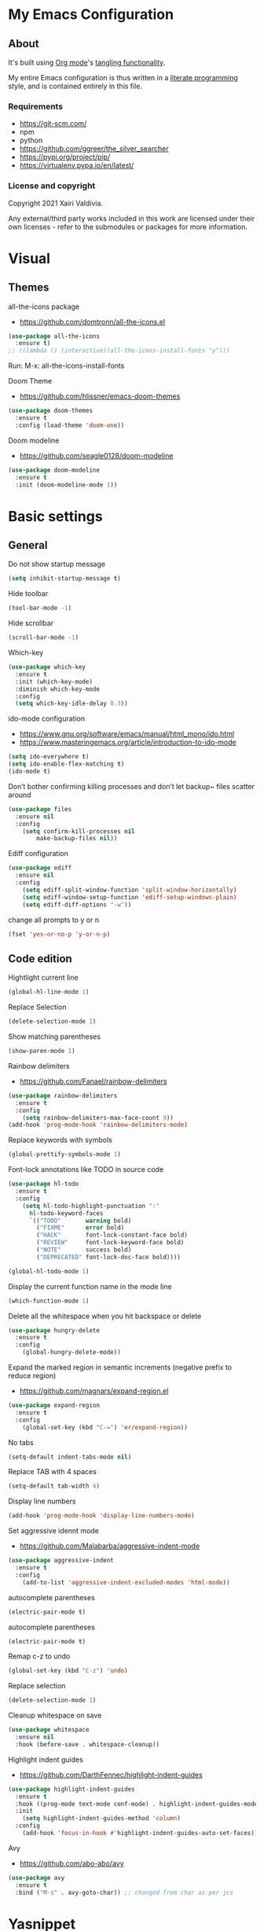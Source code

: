 #+STARTUP: overview
#+PROPERTY: header-args :comments yes :results silent
* My Emacs Configuration
** About
It's built using [[http://orgmode.org][Org mode]]'s [[http://orgmode.org/manual/Extracting-source-code.html#Extracting-source-code][tangling functionality]].

My entire Emacs configuration is thus written in a [[https://en.wikipedia.org/wiki/Literate_programming][literate programming]] style,
and is contained entirely in this file.

*** Requirements
- [[https://git-scm.com/]]
- npm
- python
- [[https://github.com/ggreer/the_silver_searcher]]
- https://pypi.org/project/pip/
- [[https://virtualenv.pypa.io/en/latest/]]

*** License and copyright

Copyright 2021 Xairi Valdivia.

Any external/third party works included in this work are licensed under
their own licenses - refer to the submodules or packages for more
information.

* Visual
** Themes
all-the-icons package
- https://github.com/domtronn/all-the-icons.el
#+BEGIN_SRC emacs-lisp
(use-package all-the-icons
  :ensure t)
;; ((lambda () (interactive)(all-the-icons-install-fonts "y")))
#+END_SRC

Run:
M-x: all-the-icons-install-fonts

Doom Theme
- https://github.com/hlissner/emacs-doom-themes
#+BEGIN_SRC emacs-lisp
  (use-package doom-themes
    :ensure t
    :config (load-theme 'doom-one))
#+END_SRC

Doom modeline
- https://github.com/seagle0128/doom-modeline
#+BEGIN_SRC emacs-lisp
(use-package doom-modeline
  :ensure t
  :init (doom-modeline-mode 1))
#+END_SRC

* Basic settings
** General
Do not show startup message
#+BEGIN_SRC emacs-lisp
(setq inhibit-startup-message t)
#+END_SRC

Hide toolbar
#+BEGIN_SRC emacs-lisp
(tool-bar-mode -1)
#+END_SRC

Hide scrollbar
#+BEGIN_SRC emacs-lisp
(scroll-bar-mode -1)
#+END_SRC

Which-key
#+BEGIN_SRC emacs-lisp
(use-package which-key
  :ensure t
  :init (which-key-mode)
  :diminish which-key-mode
  :config
  (setq which-key-idle-delay 0.3))
#+END_SRC

ido-mode configuration
- https://www.gnu.org/software/emacs/manual/html_mono/ido.html
- https://www.masteringemacs.org/article/introduction-to-ido-mode
#+BEGIN_SRC emacs-lisp
(setq ido-everywhere t)
(setq ido-enable-flex-matching t)
(ido-mode t)
#+END_SRC

Don’t bother confirming killing processes and don’t let backup~ files scatter around
#+BEGIN_SRC emacs-lisp
(use-package files
  :ensure nil
  :config
    (setq confirm-kill-processes nil
        make-backup-files nil))
#+END_SRC

Ediff configuration
#+BEGIN_SRC emacs-lisp
(use-package ediff
  :ensure nil
  :config
    (setq ediff-split-window-function 'split-window-horizontally)
    (setq ediff-window-setup-function 'ediff-setup-windows-plain)
    (setq ediff-diff-options "-w"))
#+END_SRC

change all prompts to y or n
#+BEGIN_SRC emacs-lisp
(fset 'yes-or-no-p 'y-or-n-p)
#+END_SRC

** Code edition
Hightlight current line
#+BEGIN_SRC emacs-lisp
(global-hl-line-mode 1)
#+END_SRC

Replace Selection
#+BEGIN_SRC emacs-lisp
(delete-selection-mode 1)
#+END_SRC

Show matching parentheses
#+BEGIN_SRC emacs-lisp
(show-paren-mode 1)
#+END_SRC

Rainbow delimiters
- https://github.com/Fanael/rainbow-delimiters
#+BEGIN_SRC emacs-lisp
(use-package rainbow-delimiters
  :ensure t
  :config
    (setq rainbow-delimiters-max-face-count 9))
(add-hook 'prog-mode-hook 'rainbow-delimiters-mode)
#+END_SRC

Replace keywords with symbols
#+BEGIN_SRC emacs-lisp
(global-prettify-symbols-mode 1)
#+END_SRC

Font-lock annotations like TODO in source code
#+BEGIN_SRC emacs-lisp
(use-package hl-todo
  :ensure t
  :config
    (setq hl-todo-highlight-punctuation ":"
      hl-todo-keyword-faces
      `(("TODO"       warning bold)
        ("FIXME"      error bold)
        ("HACK"       font-lock-constant-face bold)
        ("REVIEW"     font-lock-keyword-face bold)
        ("NOTE"       success bold)
        ("DEPRECATED" font-lock-doc-face bold))))

(global-hl-todo-mode 1)
#+END_SRC

Display the current function name in the mode line
#+BEGIN_SRC emacs-lisp
(which-function-mode 1)
#+END_SRC


Delete all the whitespace when you hit backspace or delete
#+BEGIN_SRC emacs-lisp
(use-package hungry-delete
  :ensure t
  :config
    (global-hungry-delete-mode))
#+END_SRC

Expand the marked region in semantic increments (negative prefix to reduce region)
- https://github.com/magnars/expand-region.el
#+BEGIN_SRC emacs-lisp
(use-package expand-region
  :ensure t
  :config
    (global-set-key (kbd "C-=") 'er/expand-region))
#+END_SRC

No tabs
#+BEGIN_SRC emacs-lisp
(setq-default indent-tabs-mode nil)
#+END_SRC

Replace TAB with 4 spaces
#+BEGIN_SRC emacs-lisp
(setq-default tab-width 4)
#+END_SRC

Display line numbers
#+BEGIN_SRC emacs-lisp
(add-hook 'prog-mode-hook 'display-line-numbers-mode)
#+END_SRC

Set aggressive idennt mode
- https://github.com/Malabarba/aggressive-indent-mode
#+BEGIN_SRC emacs-lisp
(use-package aggressive-indent
  :ensure t
  :config
    (add-to-list 'aggressive-indent-excluded-modes 'html-mode))
#+END_SRC

autocomplete parentheses
#+BEGIN_SRC emacs-lisp
(electric-pair-mode t)
#+END_SRC

autocomplete parentheses
#+BEGIN_SRC emacs-lisp
(electric-pair-mode t)
#+END_SRC

Remap c-z to undo
#+BEGIN_SRC emacs-lisp
(global-set-key (kbd "C-z") 'undo)
#+END_SRC

Replace selection
#+BEGIN_SRC emacs-lisp
(delete-selection-mode 1)
#+END_SRC

Cleanup whitespace on save
#+BEGIN_SRC emacs-lisp
(use-package whitespace
  :ensure nil
  :hook (before-save . whitespace-cleanup))
#+END_SRC

Highlight indent guides
- https://github.com/DarthFennec/highlight-indent-guides
#+BEGIN_SRC emacs-lisp
(use-package highlight-indent-guides
  :ensure t
  :hook ((prog-mode text-mode conf-mode) . highlight-indent-guides-mode)
  :init
    (setq highlight-indent-guides-method 'column)
  :config
    (add-hook 'focus-in-hook #'highlight-indent-guides-auto-set-faces))
#+END_SRC

Avy
- https://github.com/abo-abo/avy
#+BEGIN_SRC emacs-lisp
(use-package avy
  :ensure t
  :bind ("M-s" . avy-goto-char)) ;; changed from char as per jcs
#+END_SRC

* Yasnippet

#+BEGIN_SRC emacs-lisp
(use-package yasnippet
  :ensure t
  :init
    (yas-global-mode 1))
(setq yas-snippet-dirs
  '("~/.emacs.d/snippets"))
(yas-global-mode 1)
#+END_SRC
* Hydra
- https://github.com/abo-abo/hydra
#+BEGIN_SRC emacs-lisp
(use-package hydra
    :ensure hydra
    :init
    (global-set-key
    (kbd "C-x t")
        (defhydra toggle (:color blue)
          "toggle"
          ("a" abbrev-mode "abbrev")
          ("s" flyspell-mode "flyspell")
          ("d" toggle-debug-on-error "debug")
          ("c" fci-mode "fCi")
          ("f" auto-fill-mode "fill")
          ("t" toggle-truncate-lines "truncate")
          ("w" whitespace-mode "whitespace")
          ("q" nil "cancel")))
    (global-set-key
     (kbd "C-x j")
     (defhydra gotoline
       ( :pre (linum-mode 1)
          :post (linum-mode -1))
       "goto"
       ("t" (lambda () (interactive)(move-to-window-line-top-bottom 0)) "top")
       ("b" (lambda () (interactive)(move-to-window-line-top-bottom -1)) "bottom")
       ("m" (lambda () (interactive)(move-to-window-line-top-bottom)) "middle")
       ("e" (lambda () (interactive)(end-of-buffer)) "end")
       ("c" recenter-top-bottom "recenter")
       ("n" next-line "down")
       ("p" (lambda () (interactive) (forward-line -1))  "up")
       ("g" goto-line "goto-line")
       ))
    (global-set-key
     (kbd "C-c t")
     (defhydra hydra-global-org (:color blue)
       "Org"
       ("t" org-timer-start "Start Timer")
       ("s" org-timer-stop "Stop Timer")
       ("r" org-timer-set-timer "Set Timer") ; This one requires you be in an orgmode doc, as it sets the timer for the header
       ("p" org-timer "Print Timer") ; output timer value to buffer
       ("w" (org-clock-in '(4)) "Clock-In") ; used with (org-clock-persistence-insinuate) (setq org-clock-persist t)
       ("o" org-clock-out "Clock-Out") ; you might also want (setq org-log-note-clock-out t)
       ("j" org-clock-goto "Clock Goto") ; global visit the clocked task
       ("c" org-capture "Capture") ; Don't forget to define the captures you want http://orgmode.org/manual/Capture.html
         ("l" (or )rg-capture-goto-last-stored "Last Capture"))

     ))

(defhydra multiple-cursors-hydra (:hint nil)
  "
     ^Up^            ^Down^        ^Other^
----------------------------------------------
[_p_]   Next    [_n_]   Next    [_l_] Edit lines
[_P_]   Skip    [_N_]   Skip    [_a_] Mark all
[_M-p_] Unmark  [_M-n_] Unmark  [_r_] Mark by regexp
^ ^             ^ ^             [_q_] Quit
"
  ("l" mc/edit-lines :exit t)
  ("a" mc/mark-all-like-this :exit t)
  ("n" mc/mark-next-like-this)
  ("N" mc/skip-to-next-like-this)
  ("M-n" mc/unmark-next-like-this)
  ("p" mc/mark-previous-like-this)
  ("P" mc/skip-to-previous-like-this)
  ("M-p" mc/unmark-previous-like-this)
  ("r" mc/mark-all-in-region-regexp :exit t)
  ("q" nil)

  ("<mouse-1>" mc/add-cursor-on-click)
  ("<down-mouse-1>" ignore)
  ("<drag-mouse-1>" ignore))
#+END_SRC
* Git
** Magit
- https://github.com/magit/magit
#+BEGIN_SRC emacs-lisp
(use-package magit
  :ensure t
  :init
  (progn
  (bind-key "C-x g" 'magit-status)
  ))
#+END_SRC

** git-gutter
- https://github.com/emacsorphanage/git-gutter
#+BEGIN_SRC emacs-lisp
(use-package git-gutter
    :ensure t
    :init
      (global-git-gutter-mode +1))

  (global-set-key (kbd "M-g M-g") 'hydra-git-gutter/body)
  (defhydra hydra-git-gutter (:body-pre (git-gutter-mode 1)
    :hint nil)
  "
  Git gutter:
  _j_: next hunk        _s_tage hunk     _q_uit
  _k_: previous hunk    _r_evert hunk    _Q_uit and deactivate git-gutter
  ^ ^                   _p_opup hunk
  _h_: first hunk
  _l_: last hunk        set start _R_evision
"
  ("j" git-gutter:next-hunk)
  ("k" git-gutter:previous-hunk)
  ("h" (progn (goto-char (point-min))
              (git-gutter:next-hunk 1)))
  ("l" (progn (goto-char (point-min))
              (git-gutter:previous-hunk 1)))
  ("s" git-gutter:stage-hunk)
  ("r" git-gutter:revert-hunk)
  ("p" git-gutter:popup-hunk)
  ("R" git-gutter:set-start-revision)
  ("q" nil :color blue)
  ("Q" (progn (git-gutter-mode -1)
              ;; git-gutter-fringe doesn't seem to
              ;; clear the markup right away
              (sit-for 0.1)
              (git-gutter:clear))
       :color blue))
#+END_SRC

** Time machine
- https://github.com/emacsmirror/git-timemachine
#+BEGIN_SRC emacs-lisp
(use-package git-timemachine
  :ensure t)
#+END_SRC

** gitignore
Gitignore mode
- https://github.com/magit/git-modes
#+BEGIN_SRC emacs-lisp
(use-package gitignore-mode
  :ensure t)
#+END_SRC
Gitignore templates
- https://github.com/xuchunyang/gitignore-templates.el
#+BEGIN_SRC emacs-lisp
(use-package gitignore-templates
  :ensure t)
#+END_SRC
* Projectile
- https://github.com/bbatsov/projectile
#+BEGIN_SRC emacs-lisp
(use-package projectile
      :ensure t
      :bind ("C-c p" . projectile-command-map)
      :config
      (projectile-global-mode)
      (setq projectile-completion-system 'ivy)
      (setq projectile-globally-ignored-directories
      (cl-union projectile-globally-ignored-directories
      '(".git"
      "node_modules"
      "venv")))
      (setq projectile-globally-ignored-files
          (cl-union projectile-globally-ignored-files
              '(".DS_Store"
              "*.gz"
              "*.pyc"
              "*.png"
              "*.jpg"
              "*.jar"
              "*.svg"
              "*.tgz"
              "*.zip")))
)
#+END_SRC
* Treemacs
Treemacs configuration
- https://github.com/Alexander-Miller/treemacs
#+BEGIN_SRC emacs-lisp
  (use-package treemacs
    :ensure t
    :defer t
    :init
    (with-eval-after-load 'winum
      (define-key winum-keymap (kbd "M-0") #'treemacs-select-window))
    :config
    (progn
    (setq treemacs-collapse-dirs                 (if treemacs-python-executable 3 0)
    treemacs-deferred-git-apply-delay      0.5
            treemacs-directory-name-transformer    #'identity
            treemacs-display-in-side-window        t
            treemacs-eldoc-display                 t
            treemacs-file-event-delay              5000
            treemacs-file-extension-regex          treemacs-last-period-regex-value
            treemacs-file-follow-delay             0.2
            treemacs-file-name-transformer         #'identity
            treemacs-follow-after-init             t
            treemacs-git-command-pipe              ""
            treemacs-goto-tag-strategy             'refetch-index
            treemacs-indentation                   2
            treemacs-indentation-string            " "
            treemacs-is-never-other-window         nil
            treemacs-max-git-entries               5000
            treemacs-missing-project-action        'ask
            treemacs-move-forward-on-expand        nil
            treemacs-no-png-images                 nil
            treemacs-no-delete-other-windows       t
            treemacs-project-follow-cleanup        nil
            treemacs-persist-file                  (expand-file-name ".cache/treemacs-persist" user-emacs-directory)
            treemacs-position                      'left
            treemacs-read-string-input             'from-child-frame
            treemacs-recenter-distance             0.1
            treemacs-recenter-after-file-follow    nil
            treemacs-recenter-after-tag-follow     nil
            treemacs-recenter-after-project-jump   'always
            treemacs-recenter-after-project-expand 'on-distance
            treemacs-show-cursor                   nil
            treemacs-show-hidden-files             t
            treemacs-silent-filewatch              nil
            treemacs-silent-refresh                nil
            treemacs-sorting                       'alphabetic-asc
            treemacs-space-between-root-nodes      t
            treemacs-tag-follow-cleanup            t
            treemacs-tag-follow-delay              1.5
            treemacs-user-mode-line-format         nil
            treemacs-user-header-line-format       nil
            treemacs-width                         35
            treemacs-workspace-switch-cleanup      nil)
            (treemacs-follow-mode -1)
            (treemacs-filewatch-mode t))

            :bind
            (:map global-map
            ([f8]        . treemacs)
            ([f9]        . treemacs-projectile)
            ("M-0"       . treemacs-select-window)
            ("C-c 1"     . treemacs-delete-other-windows))
)
(use-package treemacs-magit
  :after (treemacs magit)
  :ensure t)
#+END_SRC
* Windows Management
** Ace-window
- https://github.com/abo-abo/ace-window
#+BEGIN_SRC emacs-lisp
(use-package ace-window
    :ensure t)
(global-set-key (kbd "M-o") 'ace-window)
(setq aw-background nil)
(defvar aw-dispatch-alist
  '((?x aw-delete-window "Delete Window")
    (?m aw-swap-window "Swap Windows")
    (?M aw-move-window "Move Window")
    (?c aw-copy-window "Copy Window")
    (?j aw-switch-buffer-in-window "Select Buffer")
    (?n aw-flip-window)
    (?u aw-switch-buffer-other-window "Switch Buffer Other Window")
    (?c aw-split-window-fair "Split Fair Window")
    (?v aw-split-window-vert "Split Vert Window")
    (?b aw-split-window-horz "Split Horz Window")
    (?o delete-other-windows "Delete Other Windows")
    (?? aw-show-dispatch-help))
  "List of actions for `aw-dispatch-default'.")
#+END_SRC
* Development
** General
Lsp
#+BEGIN_SRC emacs-lisp
 (use-package lsp-mode
  :ensure t
  :config

  ;; change nil to 't to enable logging of packets between emacs and the LS
  ;; this was invaluable for debugging communication with the MS Python Language Server
  ;; and comparing this with what vs.code is doing
  (setq lsp-print-io nil))
#+END_SRC
Flycheck
- https://www.flycheck.org/en/latest/
#+BEGIN_SRC emacs-lisp
(use-package flycheck
  :ensure t
  :init
  (global-flycheck-mode))
#+END_SRC

Flycheck inline
- https://github.com/flycheck/flycheck-inline
#+BEGIN_SRC emacs-lisp
(use-package flycheck-inline
  :ensure t)
(with-eval-after-load 'flycheck
  (add-hook 'flycheck-mode-hook #'flycheck-inline-mode))
#+END_SRC
Company
- https://company-mode.github.io/
#+BEGIN_SRC emacs-lisp
(use-package company
  :ensure t
  :init
  (add-hook 'after-init-hook 'global-company-mode))
#+END_SRC

Company box
- https://github.com/sebastiencs/company-box
#+BEGIN_SRC emacs-lisp
(use-package company-box
  :ensure t
  :hook (company-mode . company-box-mode))
#+END_SRC

Toml mode
#+BEGIN_SRC emacs-lisp
(use-package toml-mode
  :ensure t)
#+END_SRC

Yaml mode
#+BEGIN_SRC emacs-lisp
(use-package yaml-mode
  :ensure t
  :mode ("\\.yml\\'"
         "\\.yaml\\'"))
#+END_SRC

Ansible
#+BEGIN_SRC emacs-lisp
(use-package ansible
  :ensure t)
#+END_SRC

Docker
#+BEGIN_SRC emacs-lisp
(use-package dockerfile-mode
  :ensure t)
#+END_SRC
** Languages
*** Python
#+BEGIN_SRC emacs-lisp
  (use-package lsp-python-ms
    :ensure t
    :init (setq lsp-python-ms-auto-install-server t)
    :hook (python-mode . (lambda ()
                            (require 'lsp-python-ms)
                            (lsp))))  ; or lsp-deferred

     (pyvenv-tracking-mode 1)
  (use-package pyvenv
    :ensure t
    :init
    (setenv "WORKON_HOME" "~/.pyenv/versions"))
  (use-package py-autopep8
    :ensure t)
  (add-hook 'python-mode-hook 'py-autopep8-enable-on-save)
#+END_SRC
*** Rust
  - https://github.com/rust-lang/rust-mode
  #+BEGIN_SRC emacs-lisp
    (use-package rust-mode
      :ensure t)
  #+END_SRC
  Flycheck rust
  - https://github.com/flycheck/flycheck-rust
  #+BEGIN_SRC emacs-lisp
    (use-package flycheck-rust
      :ensure t)
    (with-eval-after-load 'rust-mode
      (add-hook 'flycheck-mode-hook #'flycheck-rust-setup))
  #+END_SRC
  Racer mode
  - https://github.com/racer-rust/emacs-racer
  #+BEGIN_SRC emacs-lisp
  (use-package racer
      :ensure t
      :hook (rust-mode . racer-mode)
      :hook (racer-mode-hook . eldoc-mode)
      :config
      (progn
        ;; set racer rust source path environment variable
        ;; (setq racer-rust-src-path (getenv "RUST_SRC_PATH"))
        (setq racer-rust-src-path "/home/prometeo/.rustup/toolchains/stable-x86_64-unknown-linux-gnu/lib/rustlib/src/rust/library")
        (defun my-racer-mode-hook ()
          (set (make-local-variable 'company-backends)
               '((company-capf company-files))))

        ;; enable company and eldoc minor modes in rust-mode
        (add-hook 'racer-mode-hook 'company-mode)
        (add-hook 'racer-mode-hook 'eldoc-mode)))
  #+END_SRC
  Cargo
  - https://github.com/kwrooijen/cargo.el
  #+BEGIN_SRC emacs-lisp
  (use-package cargo
    :ensure t
    :hook (rust-mode . cargo-minor-mode)
    :bind
    ("C-c C-c C-n" . cargo-process-new))
  #+END_SRC
  Format rust buffer on save using rustfmt
  #+BEGIN_SRC emacs-lisp
  (add-hook 'before-save-hook
    (lambda ()
      (when (eq major-mode 'rust-mode)
        (rust-format-buffer))))
  #+END_SRC

*** Haskell
   #+BEGIN_SRC emacs-lisp
    (use-package haskell-mode
      :ensure t)
   #+END_SRC
* Swiper / Ivy / Counsel
Swiper gives us a really efficient incremental search with regular expressions and Ivy / Counsel replace a lot of ido or helms completion functionality
- https://github.com/abo-abo/swiper
Counsel
#+BEGIN_SRC emacs-lisp
(use-package counsel
  :ensure t
  :bind
  (("M-y" . counsel-yank-pop)
  :map ivy-minibuffer-map
  ("M-y" . ivy-next-line)))
#+END_SRC

Ivy
#+BEGIN_SRC emacs-lisp
(use-package ivy
  :ensure t
  :diminish (ivy-mode)
  :bind (("C-x b" . ivy-switch-buffer))
  :config
  (ivy-mode 1)
  (setq ivy-use-virtual-buffers t)
  (setq ivy-count-format "%d/%d ")
  (setq ivy-display-style 'fancy))
#+END_SRC

Counsel
#+BEGIN_SRC emacs-lisp
(use-package swiper
:ensure t
:bind (("C-s" . swiper)
   ("C-r" . swiper)
   ("C-c C-r" . ivy-resume)
   ("M-x" . counsel-M-x)
   ("C-x C-f" . counsel-find-file)
)
:config
(progn
  (ivy-mode 1)
  (setq ivy-use-virtual-buffers t)
  (setq ivy-display-style 'fancy)
  (define-key read-expression-map (kbd "C-r") 'counsel-expression-history)
  ))
#+END_SRC
* Searching
Silver search
- https://github.com/Wilfred/ag.el
#+BEGIN_SRC emacs-lisp
(use-package ag
    :ensure t)
(setq ag-highlight-search t)
#+END_SRC

Anzu package
- https://github.com/emacsorphanage/anzu
#+BEGIN_SRC emacs-lisp
(use-package anzu
    :ensure t)
(global-anzu-mode +1)
(global-set-key [remap query-replace] 'anzu-query-replace)
(global-set-key [remap query-replace-regexp] 'anzu-query-replace-regexp)
(set-face-attribute 'anzu-mode-line nil
                    :foreground "yellow" :weight 'bold)
(custom-set-variables
 '(anzu-mode-lighter "")
 '(anzu-deactivate-region t)
 '(anzu-search-threshold 1000)
 '(anzu-replace-threshold 50)
 '(anzu-replace-to-string-separator " => "))
#+END_SRC
* Org mode
Ideas taken from:
- https://zzamboni.org/post/beautifying-org-mode-in-emacs/
We ask org-mode to hide the emphasis markup (e.g. /.../ for italics, *...* for bold, etc.)
#+BEGIN_SRC emacs-lisp
(setq org-hide-emphasis-markers t)
#+END_SRC

Set up a font-lock substitution for list markers by replacing them with a centered-dot character
#+BEGIN_SRC emacs-lisp
(font-lock-add-keywords 'org-mode
  '(("^ *\\([-]\\) "
  (0 (prog1 () (compose-region (match-beginning 1) (match-end 1) "•"))))))
#+END_SRC

org-bullets
#+BEGIN_SRC emacs-lisp
(use-package org-bullets
  :ensure t
  :config
  (add-hook 'org-mode-hook (lambda () (org-bullets-mode 1))))
#+END_SRC

fonts
#+BEGIN_SRC emacs-lisp
  (let* ((variable-tuple
            (cond ((x-list-fonts "ETBembo")         '(:font "ETBembo"))
                  ((x-list-fonts "Source Sans Pro") '(:font "Source Sans Pro"))
                  ((x-list-fonts "Lucida Grande")   '(:font "Lucida Grande"))
                  ((x-list-fonts "Verdana")         '(:font "Verdana"))
                  ((x-family-fonts "Sans Serif")    '(:family "Sans Serif"))
                  (nil (warn "Cannot find a Sans Serif Font.  Install Source Sans Pro."))))
           (base-font-color     (face-foreground 'default nil 'default))
           (headline           `(:inherit default :weight bold :foreground ,base-font-color)))

      (custom-theme-set-faces 'user
       `(org-level-8 ((t (,@headline ,@variable-tuple))))
       `(org-level-7 ((t (,@headline ,@variable-tuple))))
       `(org-level-6 ((t (,@headline ,@variable-tuple))))
       `(org-level-5 ((t (,@headline ,@variable-tuple))))
       `(org-level-4 ((t (,@headline ,@variable-tuple :height 1.1))))
       `(org-level-3 ((t (,@headline ,@variable-tuple :height 1.25))))
       `(org-level-2 ((t (,@headline ,@variable-tuple :height 1.3))))
       `(org-level-1 ((t (,@headline ,@variable-tuple :height 1.5))))
       `(org-document-title ((t (,@headline ,@variable-tuple :height 2.0 :underline nil))))))
#+END_SRC

Emacs already includes support for displaying proportional fonts with the variable-pitch-mode
we set specific fonts for each case
#+BEGIN_SRC emacs-lisp
(custom-theme-set-faces
   'user
   '(variable-pitch ((t (:family "ETBembo" :height 120 :weight thin))))
   '(fixed-pitch ((t ( :family "Fira Code Retina" :height 100)))))
(add-hook 'org-mode-hook 'variable-pitch-mode)
#+END_SRC

Use long lines and visual-line-mode
#+BEGIN_SRC emacs-lisp
(add-hook 'org-mode-hook 'visual-line-mode)
#+END_SRC

Configure faces for specific Org elements
#+BEGIN_SRC emacs-lisp
(custom-theme-set-faces
   'user
   '(org-block ((t (:inherit fixed-pitch))))
   '(org-code ((t (:inherit (shadow fixed-pitch)))))
   '(org-document-info ((t (:foreground "dark orange"))))
   '(org-document-info-keyword ((t (:inherit (shadow fixed-pitch)))))
   '(org-indent ((t (:inherit (org-hide fixed-pitch)))))
   '(org-link ((t (:foreground "royal blue" :underline t))))
   '(org-meta-line ((t (:inherit (font-lock-comment-face fixed-pitch)))))
   '(org-property-value ((t (:inherit fixed-pitch))) t)
   '(org-special-keyword ((t (:inherit (font-lock-comment-face fixed-pitch)))))
   '(org-table ((t (:inherit fixed-pitch :foreground "#83a598"))))
   '(org-tag ((t (:inherit (shadow fixed-pitch) :weight bold :height 0.8))))
   '(org-verbatim ((t (:inherit (shadow fixed-pitch))))))
#+END_SRC

* Keybindings
Keychord
- https://github.com/emacsorphanage/key-chord/tree/7f7fd7c5bd2b996fa054779357e1566f7989e07d
#+BEGIN_SRC emacs-lisp
(use-package key-chord
  :ensure t
  :config
  (key-chord-mode 1))
#+END_SRC

#+BEGIN_SRC emacs-lisp
;; functions being used in a keybinding
(defun duplicate-line()
  (interactive)
  (move-beginning-of-line 1)
  (kill-line)
  (yank)
  (open-line 1)
  (next-line 1)
  (yank))

(defun copy-line (arg)
      "Copy lines (as many as prefix argument) in the kill ring"
      (interactive "p")
      (kill-ring-save (line-beginning-position)
                      (line-beginning-position (+ 1 arg)))
      (message "%d line%s copied" arg (if (= 1 arg) "" "s")))
(defun get-point (symbol &optional arg)
      "get the point"
      (funcall symbol arg)
      (point))

(defun copy-thing (begin-of-thing end-of-thing &optional arg)
  "copy thing between beg & end into kill ring"
   (save-excursion
     (let ((beg (get-point begin-of-thing 1))
           (end (get-point end-of-thing arg)))
      (copy-region-as-kill beg end))))

(defun copy-word (&optional arg)
      "Copy words at point into kill-ring"
       (interactive "P")
       (copy-thing 'backward-word 'forward-word arg)
       (paste-to-mark arg))
#+END_SRC
custom Keybindings
#+BEGIN_SRC emacs-lisp
(key-chord-define-global "kk" 'forward-word)
(key-chord-define-global "jj" 'backward-word)
(key-chord-define-global "ññ" 'kill-whole-line)
(key-chord-define-global "yy" 'copy-line)
(key-chord-define-global "yp" 'duplicate-line)
(key-chord-define-global "xx" 'save-buffer)
(key-chord-define-global "qq" 'delete-other-windows)
(key-chord-define-global "vv" 'save-buffers-kill-terminal)
#+END_SRC
